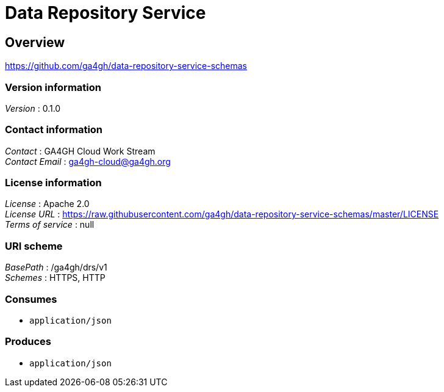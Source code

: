 = Data Repository Service


[[_overview]]
== Overview
https://github.com/ga4gh/data-repository-service-schemas


=== Version information
[%hardbreaks]
__Version__ : 0.1.0


=== Contact information
[%hardbreaks]
__Contact__ : GA4GH Cloud Work Stream
__Contact Email__ : ga4gh-cloud@ga4gh.org


=== License information
[%hardbreaks]
__License__ : Apache 2.0
__License URL__ : https://raw.githubusercontent.com/ga4gh/data-repository-service-schemas/master/LICENSE
__Terms of service__ : null


=== URI scheme
[%hardbreaks]
__BasePath__ : /ga4gh/drs/v1
__Schemes__ : HTTPS, HTTP


=== Consumes

* `application/json`


=== Produces

* `application/json`



